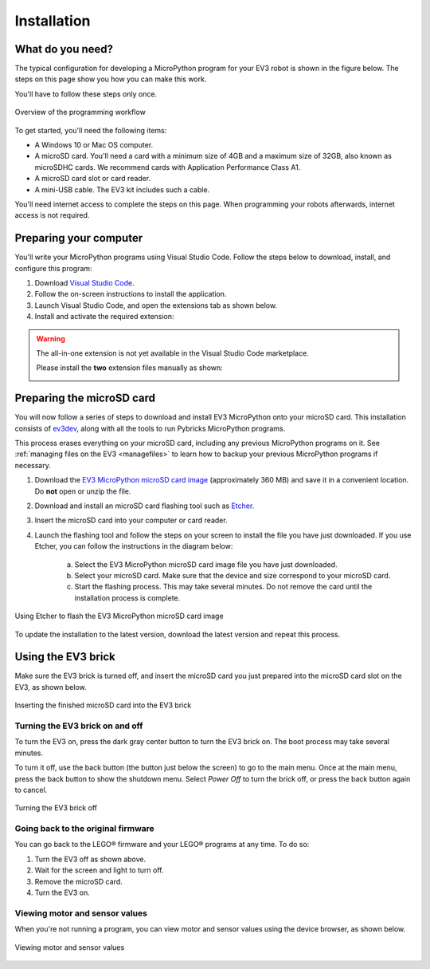 Installation
===================

What do you need?
-----------------------------------------------------------

The typical configuration for developing a MicroPython program for your EV3 robot is shown in the figure below. The steps on this page show you how you can make this work.

You'll have to follow these steps only once.

.. figure:: images/overview.png
   :width: 90 %
   :alt: overview
   :align: center

   Overview of the programming workflow

To get started, you'll need the following items:

- A Windows 10 or Mac OS computer.
- A microSD card. You'll need a card with a minimum size of 4GB and a maximum size of 32GB, also known as microSDHC cards. We recommend cards with Application Performance Class A1.
- A microSD card slot or card reader.
- A mini-USB cable. The EV3 kit includes such a cable.

You'll need internet access to complete the steps on this page. When programming your robots afterwards, internet access is not required.

Preparing your computer
-----------------------------------------------------------

You'll write your MicroPython programs using Visual Studio Code. Follow the steps below to download, install, and configure this program:

1. Download `Visual Studio Code <https://code.visualstudio.com/Download>`_.
2. Follow the on-screen instructions to install the application.
3. Launch Visual Studio Code, and open the extensions tab as shown below.
4. Install and activate the required extension:


.. .. figure:: images/store.png
..    :alt: store
..    :align: center
.. 
..    Installing the extension from the Visual Studio Code marketplace

.. warning::

    The all-in-one extension is not yet available in the Visual Studio Code marketplace.
    
    Please install the **two** extension files manually as shown:

    .. image:: images/vsix.png

.. _prepsdcard:

Preparing the microSD card
-----------------------------------------------------------

You will now follow a series of steps to download and install EV3 MicroPython onto your microSD card. This installation consists of `ev3dev <https://www.balena.io/etcher/>`_, along with all the tools to run Pybricks MicroPython programs.

This process erases everything on your microSD card, including any previous MicroPython programs on it. See :ref:`managing files on the EV3 <managefiles>` to learn how to backup your previous MicroPython programs if necessary.

1. Download the `EV3 MicroPython microSD card image <.>`_ (approximately 360 MB) and save it in a convenient location. Do **not** open or unzip the file.
2. Download and install an microSD card flashing tool such as `Etcher <https://www.balena.io/etcher/>`_.
3. Insert the microSD card into your computer or card reader.
4. Launch the flashing tool and follow the steps on your screen to install the file you have just downloaded. If you use Etcher, you can follow the instructions in the diagram below:

    a. Select the EV3 MicroPython microSD card image file you have just downloaded.
    b. Select your microSD card. Make sure that the device and size correspond to your microSD card.
    c. Start the flashing process. This may take several minutes. Do not remove the card until the installation process is complete.

.. figure:: images/etcher.png
   :width: 85 %
   :alt: etcher
   :align: center

   Using Etcher to flash the EV3 MicroPython microSD card image

To update the installation to the latest version, download the latest version and repeat this process. 

Using the EV3 brick
-----------------------------------------------------------

Make sure the EV3 brick is turned off, and insert the microSD card you just prepared into the microSD card slot on the EV3, as shown below.

.. figure:: images/sd.png
   :width: 75 %
   :alt: sd
   :align: center

   Inserting the finished microSD card into the EV3 brick


Turning the EV3 brick on and off
^^^^^^^^^^^^^^^^^^^^^^^^^^^^^^^^^^^^^^^^^^^^^^^^^^^^^^^^^^^

To turn the EV3 on, press the dark gray center button to turn the EV3 brick on. The boot process may take several minutes.

To turn it off, use the back button (the button just below the screen) to go to the main menu. Once at the main menu, press the back button to show the shutdown menu. Select *Power Off* to turn the brick off, or press the back button again to cancel.

.. figure:: images/onoff.png
   :width: 65 %
   :alt: devicebrowser
   :align: center

   Turning the EV3 brick off


Going back to the original firmware
^^^^^^^^^^^^^^^^^^^^^^^^^^^^^^^^^^^^^^^^^^^^^^^^^^^^^^^^^^^

You can go back to the LEGO® firmware and your LEGO® programs at any time. To do so:

1. Turn the EV3 off as shown above.
2. Wait for the screen and light to turn off.
3. Remove the microSD card.
4. Turn the EV3 on.

Viewing motor and sensor values
^^^^^^^^^^^^^^^^^^^^^^^^^^^^^^^^^^^^^^^^^^^^^^^^^^^^^^^^^^^

When you're not running a program, you can view motor and sensor values using the device browser, as shown below.

.. figure:: images/devicebrowser.png
   :width: 80 %
   :alt: devicebrowser
   :align: center

   Viewing motor and sensor values
